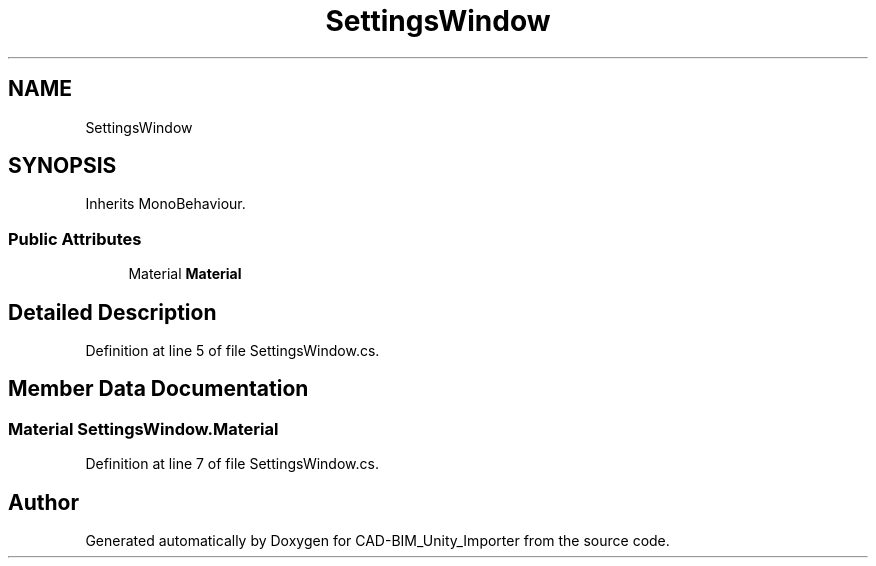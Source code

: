 .TH "SettingsWindow" 3 "Thu May 16 2019" "CAD-BIM_Unity_Importer" \" -*- nroff -*-
.ad l
.nh
.SH NAME
SettingsWindow
.SH SYNOPSIS
.br
.PP
.PP
Inherits MonoBehaviour\&.
.SS "Public Attributes"

.in +1c
.ti -1c
.RI "Material \fBMaterial\fP"
.br
.in -1c
.SH "Detailed Description"
.PP 
Definition at line 5 of file SettingsWindow\&.cs\&.
.SH "Member Data Documentation"
.PP 
.SS "Material SettingsWindow\&.Material"

.PP
Definition at line 7 of file SettingsWindow\&.cs\&.

.SH "Author"
.PP 
Generated automatically by Doxygen for CAD-BIM_Unity_Importer from the source code\&.
